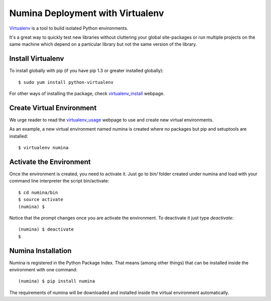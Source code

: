 
=================================
Numina Deployment with Virtualenv
=================================

`Virtualenv`_ is a tool to build isolated Python environments.

It's a great way to quickly test new libraries without cluttering your 
global site-packages or run multiple projects on the same machine which 
depend on a particular library but not the same version of the library.

Install Virtualenv
------------------
To install globally with pip (if you have pip 1.3 or greater installed globally)::

  $ sudo yum install python-virtualenv

For other ways of installing the package, check `virtualenv_install`_ webpage.


Create Virtual Environment
--------------------------
We urge reader to read the `virtualenv_usage`_ webpage to use and create
new virtual environments.

As an example, a new virtual environment named numina is created where no
packages but pip and setuptools are installed::

  $ virtualenv numina


Activate the Environment
------------------------
Once the environment is created, you need to activate it. Just go to `bin/` folder
created under numina and  load with your command line interpreter the
script bin/activate::

  $ cd numina/bin
  $ source activate
  (numina) $

Notice that the prompt changes once you are activate the environment. To 
deactivate it just type `deactivate`::

  (numina) $ deactivate
  $ 

Numina Installation
-------------------
Numina is registered in the Python Package Index. That means (among 
other things) that can be installed inside the environment with one command::

  (numina) $ pip install numina
  
The requirements of numina will be downloaded and installed inside
the virtual environment automatically.

.. _virtualenv: https://virtualenv.pypa.io/
.. _virtualenv_install: https://virtualenv.pypa.io/en/latest/installation.html
.. _virtualenv_usage: https://virtualenv.pypa.io/en/latest/userguide.html
